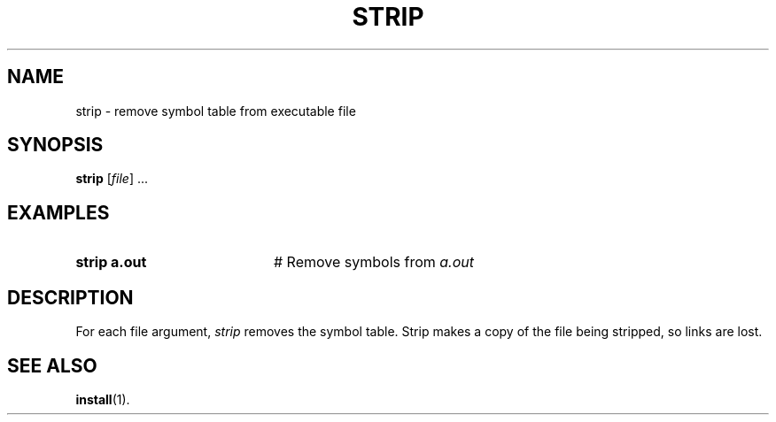 .TH STRIP 1
.SH NAME
strip \- remove symbol table from executable file
.SH SYNOPSIS
\fBstrip\fR [\fIfile\fR] ...\fR
.br
.de FL
.TP
\\fB\\$1\\fR
\\$2
..
.de EX
.TP 20
\\fB\\$1\\fR
# \\$2
..
.SH EXAMPLES
.EX "strip a.out" "Remove symbols from \fIa.out\fR"
.SH DESCRIPTION
.PP
For each file argument, \fIstrip\fR removes the symbol table.  
Strip makes a copy of the file being stripped, so links are lost.
.SH "SEE ALSO"
.BR install (1).
